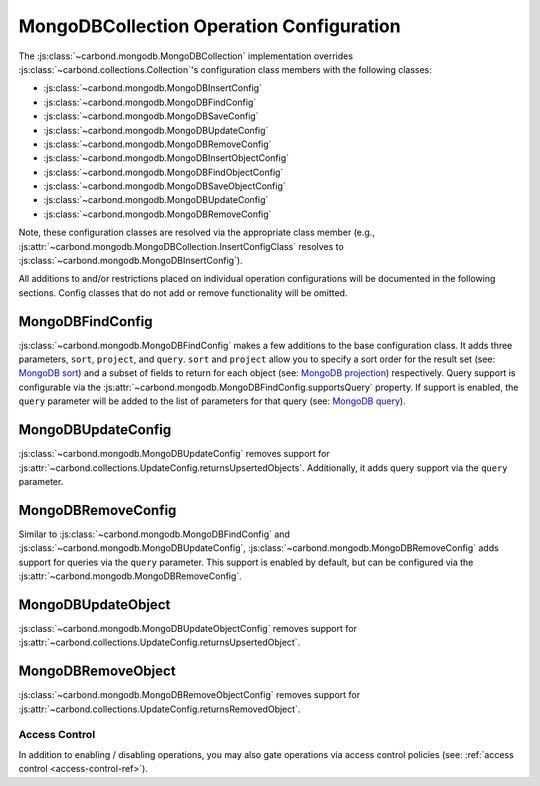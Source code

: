 =========================================
MongoDBCollection Operation Configuration
=========================================

The :js:class:`~carbond.mongodb.MongoDBCollection` implementation overrides
:js:class:`~carbond.collections.Collection`\ 's configuration class members with
the following classes:

- :js:class:`~carbond.mongodb.MongoDBInsertConfig`
- :js:class:`~carbond.mongodb.MongoDBFindConfig`
- :js:class:`~carbond.mongodb.MongoDBSaveConfig`
- :js:class:`~carbond.mongodb.MongoDBUpdateConfig`
- :js:class:`~carbond.mongodb.MongoDBRemoveConfig`
- :js:class:`~carbond.mongodb.MongoDBInsertObjectConfig`
- :js:class:`~carbond.mongodb.MongoDBFindObjectConfig`
- :js:class:`~carbond.mongodb.MongoDBSaveObjectConfig`
- :js:class:`~carbond.mongodb.MongoDBUpdateConfig`
- :js:class:`~carbond.mongodb.MongoDBRemoveConfig`

Note, these configuration classes are resolved via the appropriate class
member (e.g., :js:attr:`~carbond.mongodb.MongoDBCollection.InsertConfigClass`
resolves to :js:class:`~carbond.mongodb.MongoDBInsertConfig`).

All additions to and/or restrictions placed on individual operation
configurations will be documented in the following sections. Config classes that
do not add or remove functionality will be omitted.

MongoDBFindConfig
~~~~~~~~~~~~~~~~~~~

:js:class:`~carbond.mongodb.MongoDBFindConfig` makes a few additions to the base
configuration class. It adds three parameters, ``sort``, ``project``, and
``query``. ``sort`` and ``project`` allow you to specify a sort order for the
result set (see: `MongoDB sort
<https://docs.mongodb.com/manual/reference/method/cursor.sort/#cursor.sort>`_)
and a subset of fields to return for each object (see: `MongoDB projection
<https://docs.mongodb.com/manual/reference/glossary/#term-projection>`_)
respectively.  Query support is configurable via the
:js:attr:`~carbond.mongodb.MongoDBFindConfig.supportsQuery` property. If support
is enabled, the ``query`` parameter will be added to the list of parameters for
that query (see: `MongoDB query
<https://docs.mongodb.com/manual/reference/operator/query/>`_).

MongoDBUpdateConfig
~~~~~~~~~~~~~~~~~~~

:js:class:`~carbond.mongodb.MongoDBUpdateConfig` removes support for
:js:attr:`~carbond.collections.UpdateConfig.returnsUpsertedObjects`.
Additionally, it adds query support via the ``query`` parameter.

.. todo:: should this have "supportsQuery"?

MongoDBRemoveConfig
~~~~~~~~~~~~~~~~~~~

Similar to :js:class:`~carbond.mongodb.MongoDBFindConfig` and
:js:class:`~carbond.mongodb.MongoDBUpdateConfig`,
:js:class:`~carbond.mongodb.MongoDBRemoveConfig` adds support for queries via
the ``query`` parameter. This support is enabled by default, but can be
configured via the :js:attr:`~carbond.mongodb.MongoDBRemoveConfig`.

MongoDBUpdateObject
~~~~~~~~~~~~~~~~~~~

:js:class:`~carbond.mongodb.MongoDBUpdateObjectConfig` removes support for
:js:attr:`~carbond.collections.UpdateConfig.returnsUpsertedObject`.

MongoDBRemoveObject
~~~~~~~~~~~~~~~~~~~

:js:class:`~carbond.mongodb.MongoDBRemoveObjectConfig` removes support for
:js:attr:`~carbond.collections.UpdateConfig.returnsRemovedObject`.

Access Control
==============

In addition to enabling / disabling operations, you may also gate operations via
access control policies (see: :ref:`access control <access-control-ref>`).

.. _json schema: http://json-schema.org/
.. _json patch: http://jsonpatch.com/
.. _mongo driver: http://mongodb.github.io/node-mongodb-native/2.2/api/Collection.html
